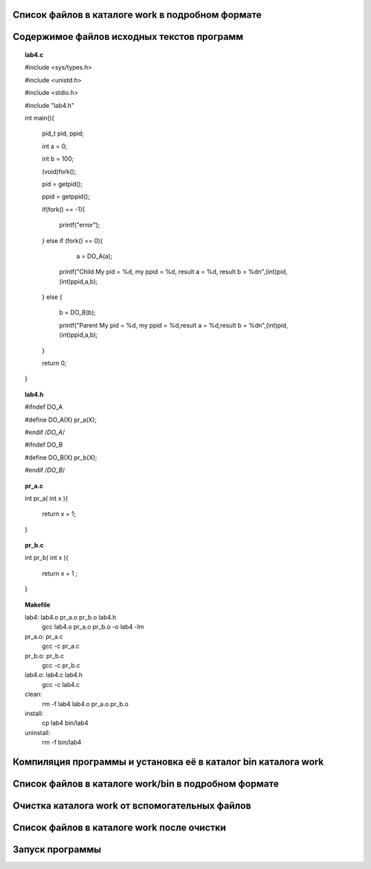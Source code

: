 .. Процесс выполнения лабораторной. Кроме команды на запуск контейнера и выводов к работе

Список файлов в каталоге work в подробном формате
^^^^^^^^^^^^^^^^^^^^^^^^^^^^^^^^^^^^^^^^^^^^^^^^^

.. glossary::

  ls -l
    total 28
    
    -rwxrwxrwx 1 root root  277 May  5 05:05 Makefile
    
    drwxrwxrwx 2 root root 4096 May  5 05:05 bin
    
    -rwxrwxrwx 1 root root  384 May  5 05:05 lab04.txt
    
    -rwxrwxrwx 1 root root  573 May  5 05:05 lab4.c
    
    -rwxrwxrwx 1 root root  122 May  5 05:05 lab4.h
    
    -rwxrwxrwx 1 root root   39 May  5 05:05 pr_a.c
    
    -rwxrwxrwx 1 root root   40 May  5 05:05 pr_b.c


Содержимое файлов исходных текстов программ
^^^^^^^^^^^^^^^^^^^^^^^^^^^^^^^^^^^^^^^^^^^

.. tip::

.. topic:: lab4.c

    #include <sys/types.h>
    
    #include <unistd.h>
    
    #include <stdio.h>

    #include "lab4.h"

    int main(){
    
        pid_t pid, ppid;
        
        int a =  0; 
        
        int b =  100; 
        
        (void)fork();
        
        pid = getpid();
        
        ppid = getppid();
        
        if(fork() == -1){
        
            printf("error");
            
        } else if (fork() == 0){
        
            a = DO_A(a);  
             
          printf("Child My pid = %d, my ppid = %d, result a = %d, result b = %d\n",(int)pid,(int)ppid,a,b);
          
        } else {
        
          b = DO_B(b);
          
          printf("Parent My pid = %d, my ppid = %d,result a = %d,result b = %d\n",(int)pid,(int)ppid,a,b);
        }
        
        return 0;
        
    }


.. topic:: lab4.h

    #ifndef DO_A
    
    #define DO_A(X) pr_a(X);
    
    #endif /*DO_A*/
    
    #ifndef DO_B
    
    #define DO_B(X) pr_b(X);
    
    #endif /*DO_B*/


.. topic:: pr_a.c

    int pr_a( int x ){
    
        return x + 1;
        
    }


.. topic:: pr_b.c

    int pr_b( int x ){
    
        return x + 1 ;
        
    }


.. topic:: Makefile

    lab4:	lab4.o pr_a.o pr_b.o lab4.h
    		gcc lab4.o pr_a.o pr_b.o -o lab4 -lm
    
    pr_a.o: pr_a.c
    		gcc -c pr_a.c
    
    pr_b.o:	pr_b.c
    		gcc -c pr_b.c
    
    lab4.o:	lab4.c lab4.h
    		gcc -c lab4.c
    
    clean:
    		rm -f lab4 lab4.o pr_a.o pr_b.o
    
    install:
    		cp lab4 bin/lab4
    
    uninstall: 
    		rm -f bin/lab4


Компиляция программы и установка её в каталог bin каталога work
^^^^^^^^^^^^^^^^^^^^^^^^^^^^^^^^^^^^^^^^^^^^^^^^^^^^^^^^^^^^^^^

Список файлов в каталоге work/bin в подробном формате
^^^^^^^^^^^^^^^^^^^^^^^^^^^^^^^^^^^^^^^^^^^^^^^^^^^^^

Очистка каталога work от вспомогательных файлов
^^^^^^^^^^^^^^^^^^^^^^^^^^^^^^^^^^^^^^^^^^^^^^^

Список файлов в каталоге work после очистки
^^^^^^^^^^^^^^^^^^^^^^^^^^^^^^^^^^^^^^^^^^^

.. glossary::

  ls -l 
    total 28
    -rwxrwxrwx 1 root root  277 May  5 05:05 Makefile
    
    drwxrwxrwx 2 root root 4096 May  5 05:34 bin
    
    -rwxrwxrwx 1 root root  384 May  5 05:05 lab04.txt
    
    -rwxrwxrwx 1 root root  573 May  5 05:05 lab4.c
    
    -rwxrwxrwx 1 root root  122 May  5 05:05 lab4.h
    
    -rwxrwxrwx 1 root root   39 May  5 05:05 pr_a.c
    
    -rwxrwxrwx 1 root root   40 May  5 05:05 pr_b.c
    

Запуск программы
^^^^^^^^^^^^^^^^

.. glossary::

  bin/lab4  
    Parent My pid = 66, my ppid = 39,result a = 0,result b = 101
    
    Child My pid = 66, my ppid = 39, result a = 1, result b = 100
    
    Parent My pid = 67, my ppid = 66,result a = 0,result b = 101
    
    Parent My pid = 67, my ppid = 66,result a = 0,result b = 101
    
    Child My pid = 67, my ppid = 66, result a = 1, result b = 100
    
    Parent My pid = 66, my ppid = 39,result a = 0,result b = 101
    
    Child My pid = 67, my ppid = 66, result a = 1, result b = 100
    
    Child My pid = 66, my ppid = 39, result a = 1, result b = 100
    
    
